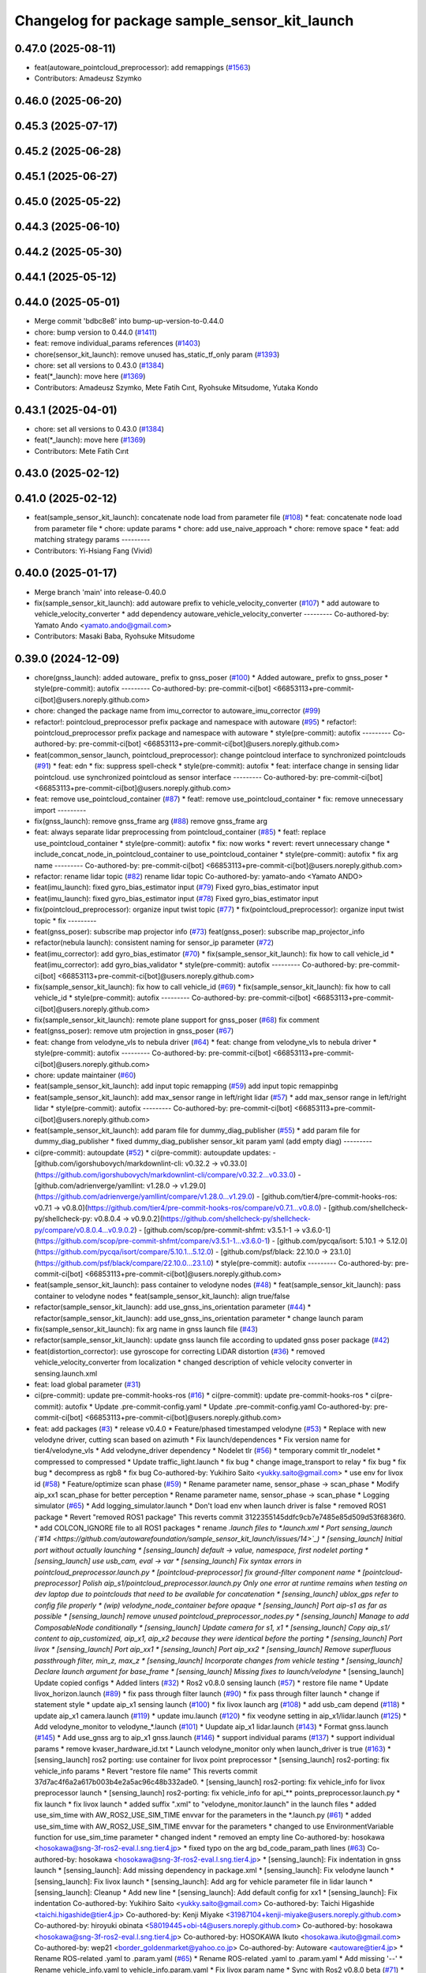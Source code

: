 ^^^^^^^^^^^^^^^^^^^^^^^^^^^^^^^^^^^^^^^^^^^^^^
Changelog for package sample_sensor_kit_launch
^^^^^^^^^^^^^^^^^^^^^^^^^^^^^^^^^^^^^^^^^^^^^^

0.47.0 (2025-08-11)
-------------------
* feat(autoware_pointcloud_preprocessor): add remappings (`#1563 <https://github.com/autowarefoundation/autoware_launch/issues/1563>`_)
* Contributors: Amadeusz Szymko

0.46.0 (2025-06-20)
-------------------

0.45.3 (2025-07-17)
-------------------

0.45.2 (2025-06-28)
-------------------

0.45.1 (2025-06-27)
-------------------

0.45.0 (2025-05-22)
-------------------

0.44.3 (2025-06-10)
-------------------

0.44.2 (2025-05-30)
-------------------

0.44.1 (2025-05-12)
-------------------

0.44.0 (2025-05-01)
-------------------
* Merge commit 'bdbc8e8' into bump-up-version-to-0.44.0
* chore: bump version to 0.44.0 (`#1411 <https://github.com/autowarefoundation/autoware_launch/issues/1411>`_)
* feat: remove individual_params references (`#1403 <https://github.com/autowarefoundation/autoware_launch/issues/1403>`_)
* chore(sensor_kit_launch): remove unused has_static_tf_only param (`#1393 <https://github.com/autowarefoundation/autoware_launch/issues/1393>`_)
* chore: set all versions to 0.43.0 (`#1384 <https://github.com/autowarefoundation/autoware_launch/issues/1384>`_)
* feat(*_launch): move here (`#1369 <https://github.com/autowarefoundation/autoware_launch/issues/1369>`_)
* Contributors: Amadeusz Szymko, Mete Fatih Cırıt, Ryohsuke Mitsudome, Yutaka Kondo

0.43.1 (2025-04-01)
-------------------
* chore: set all versions to 0.43.0 (`#1384 <https://github.com/autowarefoundation/autoware_launch/issues/1384>`_)
* feat(*_launch): move here (`#1369 <https://github.com/autowarefoundation/autoware_launch/issues/1369>`_)
* Contributors: Mete Fatih Cırıt

0.43.0 (2025-02-12)
-------------------

0.41.0 (2025-02-12)
-------------------
* feat(sample_sensor_kit_launch): concatenate node load from parameter file (`#108 <https://github.com/autowarefoundation/sample_sensor_kit_launch/issues/108>`_)
  * feat: concatenate node load from parameter file
  * chore: update params
  * chore: add use_naive_approach
  * chore: remove space
  * feat: add matching strategy params
  ---------
* Contributors: Yi-Hsiang Fang (Vivid)

0.40.0 (2025-01-17)
-------------------
* Merge branch 'main' into release-0.40.0
* fix(sample_sensor_kit_launch): add autoware prefix to vehicle_velocity_converter (`#107 <https://github.com/autowarefoundation/sample_sensor_kit_launch/issues/107>`_)
  * add autoware to vehicle_velocity_converter
  * add dependency autoware_vehicle_velocity_converter
  ---------
  Co-authored-by: Yamato Ando <yamato.ando@gmail.com>
* Contributors: Masaki Baba, Ryohsuke Mitsudome

0.39.0 (2024-12-09)
-------------------
* chore(gnss_launch): added autoware\_ prefix to gnss_poser (`#100 <https://github.com/autowarefoundation/sample_sensor_kit_launch/issues/100>`_)
  * Added autoware\_ prefix to gnss_poser
  * style(pre-commit): autofix
  ---------
  Co-authored-by: pre-commit-ci[bot] <66853113+pre-commit-ci[bot]@users.noreply.github.com>
* chore: changed the package name from imu_corrector to autoware_imu_corrector (`#99 <https://github.com/autowarefoundation/sample_sensor_kit_launch/issues/99>`_)
* refactor!: pointcloud_preprocessor prefix package and namespace with autoware (`#95 <https://github.com/autowarefoundation/sample_sensor_kit_launch/issues/95>`_)
  * refactor!: pointcloud_preprocessor prefix package and namespace with autoware
  * style(pre-commit): autofix
  ---------
  Co-authored-by: pre-commit-ci[bot] <66853113+pre-commit-ci[bot]@users.noreply.github.com>
* feat(common_sensor_launch, pointcloud_preprocessor): change pointcloud interface to synchronized pointclouds (`#91 <https://github.com/autowarefoundation/sample_sensor_kit_launch/issues/91>`_)
  * feat: edn
  * fix: suppress spell-check
  * style(pre-commit): autofix
  * feat: interface change in sensing lidar pointcloud. use synchronized pointcloud as sensor interface
  ---------
  Co-authored-by: pre-commit-ci[bot] <66853113+pre-commit-ci[bot]@users.noreply.github.com>
* feat: remove use_pointcloud_container (`#87 <https://github.com/autowarefoundation/sample_sensor_kit_launch/issues/87>`_)
  * feat!: remove use_pointcloud_container
  * fix: remove unnecessary import
  ---------
* fix(gnss_launch): remove gnss_frame arg (`#88 <https://github.com/autowarefoundation/sample_sensor_kit_launch/issues/88>`_)
  remove gnss_frame arg
* feat: always separate lidar preprocessing from pointcloud_container (`#85 <https://github.com/autowarefoundation/sample_sensor_kit_launch/issues/85>`_)
  * feat!: replace use_pointcloud_container
  * style(pre-commit): autofix
  * fix: now works
  * revert: revert unnecessary change
  * include_concat_node_in_pointcloud_container to use_pointcloud_container
  * style(pre-commit): autofix
  * fix arg name
  ---------
  Co-authored-by: pre-commit-ci[bot] <66853113+pre-commit-ci[bot]@users.noreply.github.com>
* refactor: rename lidar topic (`#82 <https://github.com/autowarefoundation/sample_sensor_kit_launch/issues/82>`_)
  rename lidar topic
  Co-authored-by: yamato-ando <Yamato ANDO>
* feat(imu_launch): fixed gyro_bias_estimator input (`#79 <https://github.com/autowarefoundation/sample_sensor_kit_launch/issues/79>`_)
  Fixed gyro_bias_estimator input
* feat(imu_launch): fixed gyro_bias_estimator input (`#78 <https://github.com/autowarefoundation/sample_sensor_kit_launch/issues/78>`_)
  Fixed gyro_bias_estimator input
* fix(pointcloud_preprocessor): organize input twist topic (`#77 <https://github.com/autowarefoundation/sample_sensor_kit_launch/issues/77>`_)
  * fix(pointcloud_preprocessor): organize input twist topic
  * fix
  ---------
* feat(gnss_poser): subscribe map projector info (`#73 <https://github.com/autowarefoundation/sample_sensor_kit_launch/issues/73>`_)
  feat(gnss_poser): subscribe map_projector_info
* refactor(nebula launch): consistent naming for sensor_ip parameter (`#72 <https://github.com/autowarefoundation/sample_sensor_kit_launch/issues/72>`_)
* feat(imu_corrector): add gyro_bias_estimator (`#70 <https://github.com/autowarefoundation/sample_sensor_kit_launch/issues/70>`_)
  * fix(sample_sensor_kit_launch): fix how to call vehicle_id
  * feat(imu_corrector): add gyro_bias_validator
  * style(pre-commit): autofix
  ---------
  Co-authored-by: pre-commit-ci[bot] <66853113+pre-commit-ci[bot]@users.noreply.github.com>
* fix(sample_sensor_kit_launch): fix how to call vehicle_id (`#69 <https://github.com/autowarefoundation/sample_sensor_kit_launch/issues/69>`_)
  * fix(sample_sensor_kit_launch): fix how to call vehicle_id
  * style(pre-commit): autofix
  ---------
  Co-authored-by: pre-commit-ci[bot] <66853113+pre-commit-ci[bot]@users.noreply.github.com>
* fix(sample_sensor_kit_launch): remote plane support for gnss_poser (`#68 <https://github.com/autowarefoundation/sample_sensor_kit_launch/issues/68>`_)
  fix comment
* feat(gnss_poser): remove utm projection in gnss_poser (`#67 <https://github.com/autowarefoundation/sample_sensor_kit_launch/issues/67>`_)
* feat: change from velodyne_vls to nebula driver (`#64 <https://github.com/autowarefoundation/sample_sensor_kit_launch/issues/64>`_)
  * feat: change from velodyne_vls to nebula driver
  * style(pre-commit): autofix
  ---------
  Co-authored-by: pre-commit-ci[bot] <66853113+pre-commit-ci[bot]@users.noreply.github.com>
* chore: update maintainer (`#60 <https://github.com/autowarefoundation/sample_sensor_kit_launch/issues/60>`_)
* feat(sample_sensor_kit_launch): add input topic remapping (`#59 <https://github.com/autowarefoundation/sample_sensor_kit_launch/issues/59>`_)
  add input topic remappinbg
* feat(sample_sensor_kit_launch): add max_sensor range in left/right lidar (`#57 <https://github.com/autowarefoundation/sample_sensor_kit_launch/issues/57>`_)
  * add max_sensor range in left/right lidar
  * style(pre-commit): autofix
  ---------
  Co-authored-by: pre-commit-ci[bot] <66853113+pre-commit-ci[bot]@users.noreply.github.com>
* feat(sample_sensor_kit_launch): add param file for dummy_diag_publisher (`#55 <https://github.com/autowarefoundation/sample_sensor_kit_launch/issues/55>`_)
  * add param file for dummy_diag_publisher
  * fixed dummy_diag_publisher sensor_kit param yaml (add empty diag)
  ---------
* ci(pre-commit): autoupdate (`#52 <https://github.com/autowarefoundation/sample_sensor_kit_launch/issues/52>`_)
  * ci(pre-commit): autoupdate
  updates:
  - [github.com/igorshubovych/markdownlint-cli: v0.32.2 → v0.33.0](https://github.com/igorshubovych/markdownlint-cli/compare/v0.32.2...v0.33.0)
  - [github.com/adrienverge/yamllint: v1.28.0 → v1.29.0](https://github.com/adrienverge/yamllint/compare/v1.28.0...v1.29.0)
  - [github.com/tier4/pre-commit-hooks-ros: v0.7.1 → v0.8.0](https://github.com/tier4/pre-commit-hooks-ros/compare/v0.7.1...v0.8.0)
  - [github.com/shellcheck-py/shellcheck-py: v0.8.0.4 → v0.9.0.2](https://github.com/shellcheck-py/shellcheck-py/compare/v0.8.0.4...v0.9.0.2)
  - [github.com/scop/pre-commit-shfmt: v3.5.1-1 → v3.6.0-1](https://github.com/scop/pre-commit-shfmt/compare/v3.5.1-1...v3.6.0-1)
  - [github.com/pycqa/isort: 5.10.1 → 5.12.0](https://github.com/pycqa/isort/compare/5.10.1...5.12.0)
  - [github.com/psf/black: 22.10.0 → 23.1.0](https://github.com/psf/black/compare/22.10.0...23.1.0)
  * style(pre-commit): autofix
  ---------
  Co-authored-by: pre-commit-ci[bot] <66853113+pre-commit-ci[bot]@users.noreply.github.com>
* feat(sample_sensor_kit_launch): pass container to velodyne nodes (`#48 <https://github.com/autowarefoundation/sample_sensor_kit_launch/issues/48>`_)
  * feat(sample_sensor_kit_launch): pass container to velodyne nodes
  * feat(sample_sensor_kit_launch): align true/false
* refactor(sample_sensor_kit_launch): add use_gnss_ins_orientation parameter (`#44 <https://github.com/autowarefoundation/sample_sensor_kit_launch/issues/44>`_)
  * refactor(sample_sensor_kit_launch): add use_gnss_ins_orientation parameter
  * change launch param
* fix(sample_sensor_kit_launch): fix arg name in gnss launch file (`#43 <https://github.com/autowarefoundation/sample_sensor_kit_launch/issues/43>`_)
* refactor(sample_sensor_kit_launch): update gnss launch file according to updated gnss poser package (`#42 <https://github.com/autowarefoundation/sample_sensor_kit_launch/issues/42>`_)
* feat(distortion_corrector): use gyroscope for correcting LiDAR distortion (`#36 <https://github.com/autowarefoundation/sample_sensor_kit_launch/issues/36>`_)
  * removed vehicle_velocity_converter from localization
  * changed description of vehicle velocity converter in sensing.launch.xml
* feat: load global parameter (`#31 <https://github.com/autowarefoundation/sample_sensor_kit_launch/issues/31>`_)
* ci(pre-commit): update pre-commit-hooks-ros (`#16 <https://github.com/autowarefoundation/sample_sensor_kit_launch/issues/16>`_)
  * ci(pre-commit): update pre-commit-hooks-ros
  * ci(pre-commit): autofix
  * Update .pre-commit-config.yaml
  * Update .pre-commit-config.yaml
  Co-authored-by: pre-commit-ci[bot] <66853113+pre-commit-ci[bot]@users.noreply.github.com>
* feat: add packages (`#3 <https://github.com/autowarefoundation/sample_sensor_kit_launch/issues/3>`_)
  * release v0.4.0
  * Feature/phased timestamped velodyne (`#53 <https://github.com/autowarefoundation/sample_sensor_kit_launch/issues/53>`_)
  * Replace with new velodyne driver, cutting scan based on azimuth
  * Fix launch/dependences
  * Fix version name for tier4/velodyne_vls
  * Add velodyne_driver dependency
  * Nodelet tlr (`#56 <https://github.com/autowarefoundation/sample_sensor_kit_launch/issues/56>`_)
  * temporary commit tlr_nodelet
  * compressed to compressed
  * Update traffic_light.launch
  * fix bug
  * change image_transport to relay
  * fix bug
  * fix bug
  * decompress as rgb8
  * fix bug
  Co-authored-by: Yukihiro Saito <yukky.saito@gmail.com>
  * use env for livox id (`#58 <https://github.com/autowarefoundation/sample_sensor_kit_launch/issues/58>`_)
  * Feature/optimize scan phase (`#59 <https://github.com/autowarefoundation/sample_sensor_kit_launch/issues/59>`_)
  * Rename parameter name, sensor_phase -> scan_phase
  * Modify aip_xx1 scan_phase for better perception
  * Rename parameter name, sensor_phase -> scan_phase
  * Logging simulator (`#65 <https://github.com/autowarefoundation/sample_sensor_kit_launch/issues/65>`_)
  * Add logging_simulator.launch
  * Don't load env when launch driver is false
  * removed ROS1 package
  * Revert "removed ROS1 package"
  This reverts commit 3122355145ddfc9cb7e7485e85d509d53f6836f0.
  * add COLCON_IGNORE file to all ROS1 packages
  * rename *.launch files to *.launch.xml
  * Port sensing_launch (`#14 <https://github.com/autowarefoundation/sample_sensor_kit_launch/issues/14>`_)
  * [sensing_launch] Initial port without actually launching
  * [sensing_launch] default -> value, namespace, first nodelet porting
  * [sensing_launch] use usb_cam, eval -> var
  * [sensing_launch] Fix syntax errors in pointcloud_preprocessor.launch.py
  * [pointcloud-preprocessor] fix ground-filter component name
  * [pointcloud-preprocessor] Polish aip_s1/pointcloud_preprocessor.launch.py
  Only one error at runtime remains when testing on dev laptop due to pointclouds that need to be available for concatenation
  * [sensing_launch] ublox_gps refer to config file properly
  * (wip) velodyne_node_container before opaque
  * [sensing_launch] Port aip-s1 as far as possible
  * [sensing_launch] remove unused pointcloud_preprocessor_nodes.py
  * [sensing_launch] Manage to add ComposableNode conditionally
  * [sensing_launch] Update camera for s1, x1
  * [sensing_launch] Copy aip_s1/ content to aip_customized, aip_x1, aip_x2
  because they were identical before the porting
  * [sensing_launch] Port livox
  * [sensing_launch] Port aip_xx1
  * [sensing_launch] Port aip_xx2
  * [sensing_launch] Remove superfluous passthrough filter, min_z, max_z
  * [sensing_launch] Incorporate changes from vehicle testing
  * [sensing_launch] Declare launch argument for base_frame
  * [sensing_launch] Missing fixes to launch/velodyne*
  * [sensing_launch] Update copied configs
  * Added linters (`#32 <https://github.com/autowarefoundation/sample_sensor_kit_launch/issues/32>`_)
  * Ros2 v0.8.0 sensing launch (`#57 <https://github.com/autowarefoundation/sample_sensor_kit_launch/issues/57>`_)
  * restore file name
  * Update livox_horizon.launch (`#89 <https://github.com/autowarefoundation/sample_sensor_kit_launch/issues/89>`_)
  * fix pass through filter launch (`#90 <https://github.com/autowarefoundation/sample_sensor_kit_launch/issues/90>`_)
  * fix pass through filter launch
  * change if statement style
  * update aip_x1 sensing launch (`#100 <https://github.com/autowarefoundation/sample_sensor_kit_launch/issues/100>`_)
  * fix livox launch arg (`#108 <https://github.com/autowarefoundation/sample_sensor_kit_launch/issues/108>`_)
  * add usb_cam depend (`#118 <https://github.com/autowarefoundation/sample_sensor_kit_launch/issues/118>`_)
  * update aip_x1 camera.launch (`#119 <https://github.com/autowarefoundation/sample_sensor_kit_launch/issues/119>`_)
  * update imu.launch (`#120 <https://github.com/autowarefoundation/sample_sensor_kit_launch/issues/120>`_)
  * fix veodyne setting in aip_x1/lidar.launch (`#125 <https://github.com/autowarefoundation/sample_sensor_kit_launch/issues/125>`_)
  * Add velodyne_monitor to velodyne\_*.launch (`#101 <https://github.com/autowarefoundation/sample_sensor_kit_launch/issues/101>`_)
  * Uupdate aip_x1 lidar.launch (`#143 <https://github.com/autowarefoundation/sample_sensor_kit_launch/issues/143>`_)
  * Format gnss.launch (`#145 <https://github.com/autowarefoundation/sample_sensor_kit_launch/issues/145>`_)
  * Add use_gnss arg to aip_x1 gnss.launch (`#146 <https://github.com/autowarefoundation/sample_sensor_kit_launch/issues/146>`_)
  * support individual params (`#137 <https://github.com/autowarefoundation/sample_sensor_kit_launch/issues/137>`_)
  * support individual params
  * remove kvaser_hardware_id.txt
  * Launch velodyne_monitor only when launch_driver is true (`#163 <https://github.com/autowarefoundation/sample_sensor_kit_launch/issues/163>`_)
  * [sensing_launch] ros2 porting: use container for livox point preprocessor
  * [sensing_launch] ros2-porting: fix vehicle_info params
  * Revert "restore file name"
  This reverts commit 37d7ac4f6a2a617b003b4e2a5ac96c48b332ade0.
  * [sensing_launch] ros2-porting: fix vehicle_info for livox preprocessor launch
  * [sensing_launch] ros2-porting: fix vehicle_info for api\_** points_preprocessor.launch.py
  * fix launch
  * fix livox launch
  * added suffix ".xml" to "velodyne_monitor.launch" in the launch files
  * added use_sim_time with AW_ROS2_USE_SIM_TIME envvar for the parameters in  the *.launch.py (`#61 <https://github.com/autowarefoundation/sample_sensor_kit_launch/issues/61>`_)
  * added use_sim_time with AW_ROS2_USE_SIM_TIME envvar for the parameters
  * changed to use EnvironmentVariable function for use_sim_time parameter
  * changed indent
  * removed an empty line
  Co-authored-by: hosokawa <hosokawa@sng-3f-ros2-eval.l.sng.tier4.jp>
  * fixed typo on the arg bd_code_param_path lines (`#63 <https://github.com/autowarefoundation/sample_sensor_kit_launch/issues/63>`_)
  Co-authored-by: hosokawa <hosokawa@sng-3f-ros2-eval.l.sng.tier4.jp>
  * [sensing_launch]: Fix indentation in gnss launch
  * [sensing_launch]: Add missing dependency in package.xml
  * [sensing_launch]: Fix velodyne launch
  * [sensing_launch]: Fix livox launch
  * [sensing_launch]: Add arg for vehicle parameter file in lidar launch
  * [sensing_launch]: Cleanup
  * Add new line
  * [sensing_launch]: Add default config for xx1
  * [sensing_launch]: Fix indentation
  Co-authored-by: Yukihiro Saito <yukky.saito@gmail.com>
  Co-authored-by: Taichi Higashide <taichi.higashide@tier4.jp>
  Co-authored-by: Kenji Miyake <31987104+kenji-miyake@users.noreply.github.com>
  Co-authored-by: hiroyuki obinata <58019445+obi-t4@users.noreply.github.com>
  Co-authored-by: hosokawa <hosokawa@sng-3f-ros2-eval.l.sng.tier4.jp>
  Co-authored-by: HOSOKAWA Ikuto <hosokawa.ikuto@gmail.com>
  Co-authored-by: wep21 <border_goldenmarket@yahoo.co.jp>
  Co-authored-by: Autoware <autoware@tier4.jp>
  * Rename ROS-related .yaml to .param.yaml (`#65 <https://github.com/autowarefoundation/sample_sensor_kit_launch/issues/65>`_)
  * Rename ROS-related .yaml to .param.yaml
  * Add missing '--'
  * Rename vehicle_info.yaml to vehicle_info.param.yaml
  * Fix livox param name
  * Sync with Ros2 v0.8.0 beta (`#71 <https://github.com/autowarefoundation/sample_sensor_kit_launch/issues/71>`_)
  * update sensing launch to support aip_x1 (`#69 <https://github.com/autowarefoundation/sample_sensor_kit_launch/issues/69>`_)
  * fix logging_simulator_bug (`#68 <https://github.com/autowarefoundation/sample_sensor_kit_launch/issues/68>`_)
  * fix aip_x1 param (`#70 <https://github.com/autowarefoundation/sample_sensor_kit_launch/issues/70>`_)
  Co-authored-by: Taichi Higashide <taichi.higashide@tier4.jp>
  * Fix aip_xx1's pointcloud_preprocessor.launch.py (`#72 <https://github.com/autowarefoundation/sample_sensor_kit_launch/issues/72>`_)
  * fix velodyne launch (`#73 <https://github.com/autowarefoundation/sample_sensor_kit_launch/issues/73>`_)
  * fix velodyne launch
  * fix bug
  * add scan_phase arg
  * fix bug (`#85 <https://github.com/autowarefoundation/sample_sensor_kit_launch/issues/85>`_)
  * Use sensor data qos for pointcloud (`#82 <https://github.com/autowarefoundation/sample_sensor_kit_launch/issues/82>`_)
  Co-authored-by: Autoware <autoware@tier4.jp>
  * Remove unused remappings (`#88 <https://github.com/autowarefoundation/sample_sensor_kit_launch/issues/88>`_)
  * Livox composable node (`#87 <https://github.com/autowarefoundation/sample_sensor_kit_launch/issues/87>`_)
  * Fix default value of use_concat_filter and use_radius_search (`#90 <https://github.com/autowarefoundation/sample_sensor_kit_launch/issues/90>`_)
  * Fix default value of use_concat_filter and use_radius_search
  * Fix lint
  * [aip_x1]: Fix imu topic name (`#94 <https://github.com/autowarefoundation/sample_sensor_kit_launch/issues/94>`_)
  * Fix various typos in launch files (`#97 <https://github.com/autowarefoundation/sample_sensor_kit_launch/issues/97>`_)
  * Move individual params to a separate package (`#100 <https://github.com/autowarefoundation/sample_sensor_kit_launch/issues/100>`_)
  * Remove individual params (`#101 <https://github.com/autowarefoundation/sample_sensor_kit_launch/issues/101>`_)
  * add use_sim-time option (`#99 <https://github.com/autowarefoundation/sample_sensor_kit_launch/issues/99>`_)
  * Format launch files (`#178 <https://github.com/autowarefoundation/sample_sensor_kit_launch/issues/178>`_)
  * Fix bug of pointcloud_preprocessor.py (`#179 <https://github.com/autowarefoundation/sample_sensor_kit_launch/issues/179>`_)
  Co-authored-by: autoware <autoware@example.com>
  * Replace doc by description (`#182 <https://github.com/autowarefoundation/sample_sensor_kit_launch/issues/182>`_)
  * Ros2 lsim test (`#186 <https://github.com/autowarefoundation/sample_sensor_kit_launch/issues/186>`_)
  * Add group to launch file for var scope
  * Remove pointcloud relay for localization
  * Add use_sim_time
  * Remove pointcloud relay for localization
  Co-authored-by: Takagi, Isamu <isamu.takagi@tier4.jp>
  * Add multithread and intra process option (`#187 <https://github.com/autowarefoundation/sample_sensor_kit_launch/issues/187>`_)
  * Add multithread and intra process option
  * Fix velodyne node container executable
  * Add option into aip_xx2
  * Add option into aip_x2
  * Add option into aip_x1
  * Add option into aip_s1
  * Add option into aip_customized
  * Add option into lidar.launch.xml
  * Fix invalid attribute in gnss launch (`#191 <https://github.com/autowarefoundation/sample_sensor_kit_launch/issues/191>`_)
  * Fix parameter for scan phase (`#193 <https://github.com/autowarefoundation/sample_sensor_kit_launch/issues/193>`_)
  * add septentrio_gnss_driver launcher and switch(septentrio <-> ublox) (`#196 <https://github.com/autowarefoundation/sample_sensor_kit_launch/issues/196>`_)
  * add septentrio_gnss_driver launcher and switch(septentrio <-> ublox)
  * rm arg(gnss_receiver) escalation and modify septentrio_gnss_driver_node option
  * change gnss_receiver default septentrio to ublox
  * remap all septentrio_gnss_driver topic names
  * replace septentrio gnss driver launch type 'node' to 'include'
  * Use set_parameter for use_sim_time (`#198 <https://github.com/autowarefoundation/sample_sensor_kit_launch/issues/198>`_)
  * Use set_parameter for use_sim_time
  * Add default parameter for scenario simulator
  * Format launch files (`#228 <https://github.com/autowarefoundation/sample_sensor_kit_launch/issues/228>`_)
  * Format launch files
  * Format launch.py
  * Fix lint
  * Fix aip_xx1 camera launch (`#242 <https://github.com/autowarefoundation/sample_sensor_kit_launch/issues/242>`_)
  * Fix gnss topic name (`#243 <https://github.com/autowarefoundation/sample_sensor_kit_launch/issues/243>`_)
  * Enable intra process and mt (`#204 <https://github.com/autowarefoundation/sample_sensor_kit_launch/issues/204>`_)
  * add imu_corrector (`#296 <https://github.com/autowarefoundation/sample_sensor_kit_launch/issues/296>`_)
  * add description for sensing_launch (`#336 <https://github.com/autowarefoundation/sample_sensor_kit_launch/issues/336>`_)
  * add description
  * fix sentence
  * add README.md and svg files (`#328 <https://github.com/autowarefoundation/sample_sensor_kit_launch/issues/328>`_)
  * add md and svg
  * fix typo
  * fix typo
  * fix word
  * fix typo
  * add lack of things
  * Update README
  * fix depending packages
  * fix word
  * Fix camera launch invalid type string (`#344 <https://github.com/autowarefoundation/sample_sensor_kit_launch/issues/344>`_)
  * add view width direction to velodyne_node_container.launch.py etc... (`#366 <https://github.com/autowarefoundation/sample_sensor_kit_launch/issues/366>`_)
  * add arg of view_width and view_direction
  * delete initial value
  * add args and params
  Co-authored-by: autoware-iv-sync-ci[bot] <87871706+autoware-iv-sync-ci[bot]@users.noreply.github.com>
  * Fix pre-commit (`#407 <https://github.com/autowarefoundation/sample_sensor_kit_launch/issues/407>`_)
  * Fix pre-commit errors
  * Fix package.xml
  * Fix pre-commit target (`#436 <https://github.com/autowarefoundation/sample_sensor_kit_launch/issues/436>`_)
  * Use scan ground filter for xx1 (`#313 <https://github.com/autowarefoundation/sample_sensor_kit_launch/issues/313>`_)
  * Enable time series outlier filter (`#314 <https://github.com/autowarefoundation/sample_sensor_kit_launch/issues/314>`_)
  * Fix param name in scan ground filter (`#357 <https://github.com/autowarefoundation/sample_sensor_kit_launch/issues/357>`_)
  * Remove aip xx2 model from sensing launch (`#446 <https://github.com/autowarefoundation/sample_sensor_kit_launch/issues/446>`_)
  * Add respawn for ublox (`#449 <https://github.com/autowarefoundation/sample_sensor_kit_launch/issues/449>`_)
  * delete aip_customized
  * move to aip_launcher
  * delete namespace (`#5 <https://github.com/autowarefoundation/sample_sensor_kit_launch/issues/5>`_)
  * fix revert dirname + delete unused arg (`#7 <https://github.com/autowarefoundation/sample_sensor_kit_launch/issues/7>`_)
  * revert dirname
  * delete sensor_model
  * delete aip_s1 (`#8 <https://github.com/autowarefoundation/sample_sensor_kit_launch/issues/8>`_)
  * Add pre-commit (`#10 <https://github.com/autowarefoundation/sample_sensor_kit_launch/issues/10>`_)
  * Add pre-commit
  * Fix for pre-commit
  * Update version
  * Fix target
  * update README (`#9 <https://github.com/autowarefoundation/sample_sensor_kit_launch/issues/9>`_)
  * update README temporary
  * Update
  * updateg
  * delete line number
  * re delete line number
  * fix for pre commit
  * fix for pre-commit
  * fix for pre commit
  * update README
  * update README
  * update README
  * Update README
  * update readme
  * use back quote
  * Sync with xx1 develop/ros2 (`#14 <https://github.com/autowarefoundation/sample_sensor_kit_launch/issues/14>`_)
  * Fix velodyne launcher (`#15 <https://github.com/autowarefoundation/sample_sensor_kit_launch/issues/15>`_)
  * Fix lidar launcher (`#16 <https://github.com/autowarefoundation/sample_sensor_kit_launch/issues/16>`_)
  * Rollback XX1's pointcloud_preprocessor to main (`#18 <https://github.com/autowarefoundation/sample_sensor_kit_launch/issues/18>`_)
  * Update aip_x1 launch files (`#25 <https://github.com/autowarefoundation/sample_sensor_kit_launch/issues/25>`_)
  * Copy velodyne_node_container.launch.py to aip_x1_launch
  * Disable driving recorder (`#19 <https://github.com/autowarefoundation/sample_sensor_kit_launch/issues/19>`_)
  * add use_driving_recorder param
  Co-authored-by: taichiH <azumade.30@gmail.com>
  * X1: Change scan_phase 0 to 180 deg
  * X1: Add topic state monitor
  * Add Livox tag filter
  * Add Livox min_range_filter
  * change livox_horizon.launch to support livox_tag_filter composable node (`#62 <https://github.com/autowarefoundation/sample_sensor_kit_launch/issues/62>`_)
  * remove unnecessary crop filter for aip_x1 (`#63 <https://github.com/autowarefoundation/sample_sensor_kit_launch/issues/63>`_)
  * remove sensing-lidar-pointcloud relay
  * add livox concatenate
  * disable use_intra_process for vector_map_filter
  * change use_intra_process to true
  * [sac ground filter] change height threshold 0.12 -> 0.18
  * Update launch for multi topic livox mode (`#68 <https://github.com/autowarefoundation/sample_sensor_kit_launch/issues/68>`_)
  Co-authored-by: Hiroaki ISHIKAWA <hiroaki.ishikawa@tier4.jp>
  Co-authored-by: taichiH <azumade.30@gmail.com>
  * add westering sun extraction filter (`#76 <https://github.com/autowarefoundation/sample_sensor_kit_launch/issues/76>`_)
  * fix bug (`#92 <https://github.com/autowarefoundation/sample_sensor_kit_launch/issues/92>`_)
  * Fix concat timeout (`#91 <https://github.com/autowarefoundation/sample_sensor_kit_launch/issues/91>`_)
  * add new livox driver launch file (`#94 <https://github.com/autowarefoundation/sample_sensor_kit_launch/issues/94>`_)
  * fix frame_id (`#95 <https://github.com/autowarefoundation/sample_sensor_kit_launch/issues/95>`_)
  * Feature/compare elevation map (`#100 <https://github.com/autowarefoundation/sample_sensor_kit_launch/issues/100>`_)
  * Change livox crop range 14m->18m
  * Use executable for new_lidar_driver_launch (`#120 <https://github.com/autowarefoundation/sample_sensor_kit_launch/issues/120>`_)
  * Change ransac height thresh (`#110 <https://github.com/autowarefoundation/sample_sensor_kit_launch/issues/110>`_) (`#115 <https://github.com/autowarefoundation/sample_sensor_kit_launch/issues/115>`_)
  * Add livox to diag name of topic_state_monitor (`#162 <https://github.com/autowarefoundation/sample_sensor_kit_launch/issues/162>`_)
  * Change elevation value method and height thresh (`#163 <https://github.com/autowarefoundation/sample_sensor_kit_launch/issues/163>`_)
  * change ground filter hight threshold (`#174 <https://github.com/autowarefoundation/sample_sensor_kit_launch/issues/174>`_) (`#176 <https://github.com/autowarefoundation/sample_sensor_kit_launch/issues/176>`_)
  Co-authored-by: Taichi Higashide <taichi.higashide@tier4.jp>
  * Copy velodyne_VLP16.launch.xml to aip_x1_launch
  * Change velodyne_node_container.launch.py reference in velodyne_VLP16.launch.xml
  Co-authored-by: Hiroki OTA <hiroki.ota@tier4.jp>
  Co-authored-by: taichiH <azumade.30@gmail.com>
  Co-authored-by: Taichi Higashide <taichi.higashide@tier4.jp>
  Co-authored-by: tomoya.kimura <tomoya.kimura@tier4.jp>
  Co-authored-by: Kosuke Takeuchi <kosuke.tnp@gmail.com>
  Co-authored-by: Hiroaki ISHIKAWA <hiroaki.ishikawa@tier4.jp>
  Co-authored-by: Takeshi Miura <57553950+1222-takeshi@users.noreply.github.com>
  Co-authored-by: autoware-iv-sync-ci[bot] <87871706+autoware-iv-sync-ci[bot]@users.noreply.github.com>
  * Add parameter file for diagnostic_aggregator  to use in each product (`#13 <https://github.com/autowarefoundation/sample_sensor_kit_launch/issues/13>`_)
  * add xx1 parameter
  * add x1 parameter
  * add x2 parameter
  * delete autoware_error_monitor
  * add sensor_kit.param for diagnostic_agg
  * update extra senser diag
  * Remove IMU from X2
  * Move to config directory
  Co-authored-by: Kenji Miyake <kenji.miyake@tier4.jp>
  * Revert "Rollback XX1's pointcloud_preprocessor to main (`#18 <https://github.com/autowarefoundation/sample_sensor_kit_launch/issues/18>`_)"
  This reverts commit 4f9d0e8384526d0638a18856c16500cf8933690b.
  * Change formatter to black (`#38 <https://github.com/autowarefoundation/sample_sensor_kit_launch/issues/38>`_)
  * Update pre-commit settings
  * Apply Black
  * Replace ament_lint_common with autoware_lint_common
  * Update build_depends.repos
  * Fix build_depends
  * Remove lidar_ros_driver from package.xml (`#39 <https://github.com/autowarefoundation/sample_sensor_kit_launch/issues/39>`_)
  * remove unused pointcloud preprocessor components (`#2 <https://github.com/autowarefoundation/sample_sensor_kit_launch/issues/2>`_)
  * feature/use common pointcloud container (`#8 <https://github.com/autowarefoundation/sample_sensor_kit_launch/issues/8>`_)
  * add arg
  * improve readability
  * fix/remove passthrough filter (`#9 <https://github.com/autowarefoundation/sample_sensor_kit_launch/issues/9>`_)
  * release v0.4.0
  * Add vls description (`#3 <https://github.com/autowarefoundation/sample_sensor_kit_launch/issues/3>`_)
  * remove ROS1 packages
  * Revert "remove ROS1 packages"
  This reverts commit 7c1e0d930473170ada063f45c961dc40abd0357b.
  * add colcon_ignore
  * port to ROS2
  * add xacro namespace for VLP-16/128 tags
  * fix xacro:color value
  * Ros2 v0.8.0 update (`#7 <https://github.com/autowarefoundation/sample_sensor_kit_launch/issues/7>`_)
  * [ROS2] pandar_description (`#9 <https://github.com/autowarefoundation/sample_sensor_kit_launch/issues/9>`_)
  * Feature/add pandar (`#7 <https://github.com/autowarefoundation/sample_sensor_kit_launch/issues/7>`_)
  * add decription for Hesai LiDAR
  * fix direction
  * update for ros2
  * fix config_dir (`#11 <https://github.com/autowarefoundation/sample_sensor_kit_launch/issues/11>`_)
  * delete descriptions except for current reference
  * fix suffix to name (`#2 <https://github.com/autowarefoundation/sample_sensor_kit_launch/issues/2>`_)
  * delete aip_s1 (`#3 <https://github.com/autowarefoundation/sample_sensor_kit_launch/issues/3>`_)
  * Modify sensor config (`#4 <https://github.com/autowarefoundation/sample_sensor_kit_launch/issues/4>`_)
  * Update x1 sensor config files
  * Update xx1 sensor config files
  * Update x2 sensor config files
  * Run pre-commit
  * Add prettier-xacro to pre-commit (`#6 <https://github.com/autowarefoundation/sample_sensor_kit_launch/issues/6>`_)
  * Run pre-commit
  * Update README.md
  * Fix for pre-commit
  * Cosmetic change
  * Add _link
  * Fix missing link
  Co-authored-by: Kenji Miyake <31987104+kenji-miyake@users.noreply.github.com>
  Co-authored-by: Kenji Miyake <kenji.miyake@tier4.jp>
  * Fix tlr camera link name for xx1 (`#9 <https://github.com/autowarefoundation/sample_sensor_kit_launch/issues/9>`_)
  * update README.md
  * fix build depends
  * fix files
  * apply pre-commit
  * fix package.xml
  * remove README for now
  Co-authored-by: mitsudome-r <ryohsuke.mitsudome@tier4.jp>
  Co-authored-by: Akihito Ohsato <aohsato@gmail.com>
  Co-authored-by: Daisuke Nishimatsu <42202095+wep21@users.noreply.github.com>
  Co-authored-by: Yukihiro Saito <yukky.saito@gmail.com>
  Co-authored-by: Frederik Beaujean <72439809+fred-apex-ai@users.noreply.github.com>
  Co-authored-by: Esteve Fernandez <esteve@apache.org>
  Co-authored-by: Takamasa Horibe <horibe.takamasa@gmail.com>
  Co-authored-by: Taichi Higashide <taichi.higashide@tier4.jp>
  Co-authored-by: hiroyuki obinata <58019445+obi-t4@users.noreply.github.com>
  Co-authored-by: hosokawa <hosokawa@sng-3f-ros2-eval.l.sng.tier4.jp>
  Co-authored-by: HOSOKAWA Ikuto <hosokawa.ikuto@gmail.com>
  Co-authored-by: wep21 <border_goldenmarket@yahoo.co.jp>
  Co-authored-by: Autoware <autoware@tier4.jp>
  Co-authored-by: Kazuki Miyahara <kmiya@outlook.com>
  Co-authored-by: tkimura4 <tomoya.kimura@tier4.jp>
  Co-authored-by: autoware <autoware@example.com>
  Co-authored-by: Takagi, Isamu <isamu.takagi@tier4.jp>
  Co-authored-by: hiro-ya-iv <30652835+hiro-ya-iv@users.noreply.github.com>
  Co-authored-by: YamatoAndo <yamato.ando@gmail.com>
  Co-authored-by: Hiroki OTA <hiroki.ota@tier4.jp>
  Co-authored-by: Kosuke Takeuchi <kosuke.tnp@gmail.com>
  Co-authored-by: autoware-iv-sync-ci[bot] <87871706+autoware-iv-sync-ci[bot]@users.noreply.github.com>
  Co-authored-by: taichiH <azumade.30@gmail.com>
  Co-authored-by: Hiroaki ISHIKAWA <hiroaki.ishikawa@tier4.jp>
  Co-authored-by: Takeshi Miura <57553950+1222-takeshi@users.noreply.github.com>
  Co-authored-by: Keisuke Shima <19993104+KeisukeShima@users.noreply.github.com>
  Co-authored-by: Satoshi OTA <44889564+satoshi-ota@users.noreply.github.com>
  Co-authored-by: Shinnosuke Hirakawa <8327162+0x126@users.noreply.github.com>
* Contributors: Amadeusz Szymko, David Wong, Kaan Çolak, Kenji Miyake, Kento Yabuuchi, Kenzo Lobos Tsunekawa, SakodaShintaro, Shunsuke Miura, TaikiYamada4, Takagi, Isamu, Takeshi Miura, Yamato Ando, Yoshi Ri, asana17, kminoda, melike, pre-commit-ci[bot]
